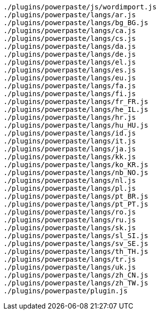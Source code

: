 ....
./plugins/powerpaste/js/wordimport.js
./plugins/powerpaste/langs/ar.js
./plugins/powerpaste/langs/bg_BG.js
./plugins/powerpaste/langs/ca.js
./plugins/powerpaste/langs/cs.js
./plugins/powerpaste/langs/da.js
./plugins/powerpaste/langs/de.js
./plugins/powerpaste/langs/el.js
./plugins/powerpaste/langs/es.js
./plugins/powerpaste/langs/eu.js
./plugins/powerpaste/langs/fa.js
./plugins/powerpaste/langs/fi.js
./plugins/powerpaste/langs/fr_FR.js
./plugins/powerpaste/langs/he_IL.js
./plugins/powerpaste/langs/hr.js
./plugins/powerpaste/langs/hu_HU.js
./plugins/powerpaste/langs/id.js
./plugins/powerpaste/langs/it.js
./plugins/powerpaste/langs/ja.js
./plugins/powerpaste/langs/kk.js
./plugins/powerpaste/langs/ko_KR.js
./plugins/powerpaste/langs/nb_NO.js
./plugins/powerpaste/langs/nl.js
./plugins/powerpaste/langs/pl.js
./plugins/powerpaste/langs/pt_BR.js
./plugins/powerpaste/langs/pt_PT.js
./plugins/powerpaste/langs/ro.js
./plugins/powerpaste/langs/ru.js
./plugins/powerpaste/langs/sk.js
./plugins/powerpaste/langs/sl_SI.js
./plugins/powerpaste/langs/sv_SE.js
./plugins/powerpaste/langs/th_TH.js
./plugins/powerpaste/langs/tr.js
./plugins/powerpaste/langs/uk.js
./plugins/powerpaste/langs/zh_CN.js
./plugins/powerpaste/langs/zh_TW.js
./plugins/powerpaste/plugin.js
....
